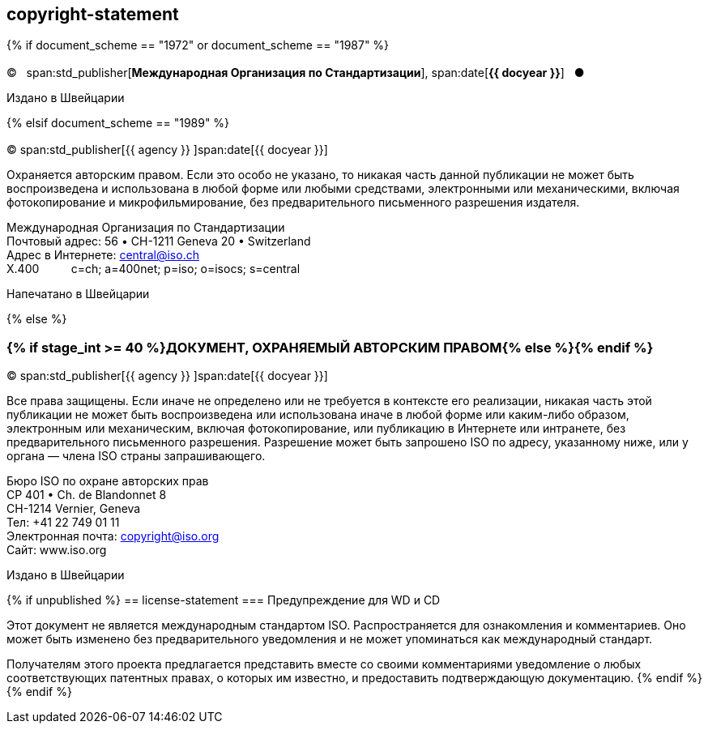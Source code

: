 == copyright-statement

{% if document_scheme == "1972" or document_scheme == "1987" %}

=== {blank}

[[boilerplate-year]]
&#xa9;&#xa0;&#xa0;&#xa0;span:std_publisher[*Международная Организация по Стандартизации*], span:date[*{{ docyear }}*]&#xa0;&#xa0;&#xa0;&#x25cf;

[[boilerplate-place]]
Издано в Швейцарии

{% elsif document_scheme == "1989" %}

=== {blank}

[[boilerplate-year]]
&#xa9; span:std_publisher[{{ agency }}&#xa0;]span:date[{{ docyear }}]

[[boilerplate-message]]
Охраняется авторским правом. Если это особо не указано, то никакая часть данной публикации не может быть воспроизведена и 
использована в любой форме или любыми средствами, электронными или механическими, включая фотокопирование и
микрофильмирование, без предварительного письменного разрешения издателя.

[[boilerplate-address]]
[align=left]
Международная Организация по Стандартизации +
Почтовый адрес: 56 &#x2022; CH-1211 Geneva 20 &#x2022; Switzerland +
Адрес в Интернете:&#xa0;central@iso.ch +
X.400&#xa0;&#xa0;&#xa0;&#xa0;&#xa0;&#xa0;&#xa0;&#xa0;&#xa0;&#xa0;c=ch; a=400net; p=iso; o=isocs; s=central

[[boilerplate-place]]
Напечатано в Швейцарии

{% else %}

=== {% if stage_int >= 40 %}ДОКУМЕНТ, ОХРАНЯЕМЫЙ АВТОРСКИМ ПРАВОМ{% else %}{blank}{% endif %}

[[boilerplate-year]]
&#xa9; span:std_publisher[{{ agency }}&#xa0;]span:date[{{ docyear }}]

[[boilerplate-message]]
Все права защищены. Если иначе не определено или не требуется в контексте его реализации, никакая часть этой публикации не может быть воспроизведена или использована иначе в любой форме или каким-либо образом, электронным или механическим, включая фотокопирование, или публикацию в Интернете или интранете, без предварительного письменного разрешения. Разрешение может быть запрошено ISO по адресу, указанному ниже, или у органа — члена ISO страны запрашивающего.

[[boilerplate-address]]
[align="left"]
Бюро ISO по охране авторских прав +
CP 401 &#x2022; Ch. de Blandonnet 8 +
CH-1214 Vernier, Geneva +
Тел: +41 22 749 01 11 +
Электронная почта: copyright@iso.org +
Сайт: www.iso.org

[[boilerplate-place]]
Издано в Швейцарии

{% if unpublished %}
== license-statement
=== Предупреждение для WD и CD

Этот документ не является международным стандартом ISO. Распространяется для ознакомления и комментариев. Оно может быть изменено без предварительного уведомления и не может упоминаться как международный стандарт.

Получателям этого проекта предлагается представить вместе со своими комментариями уведомление о любых соответствующих патентных правах, о которых им известно, и предоставить подтверждающую документацию.
{% endif %}
{% endif %}
